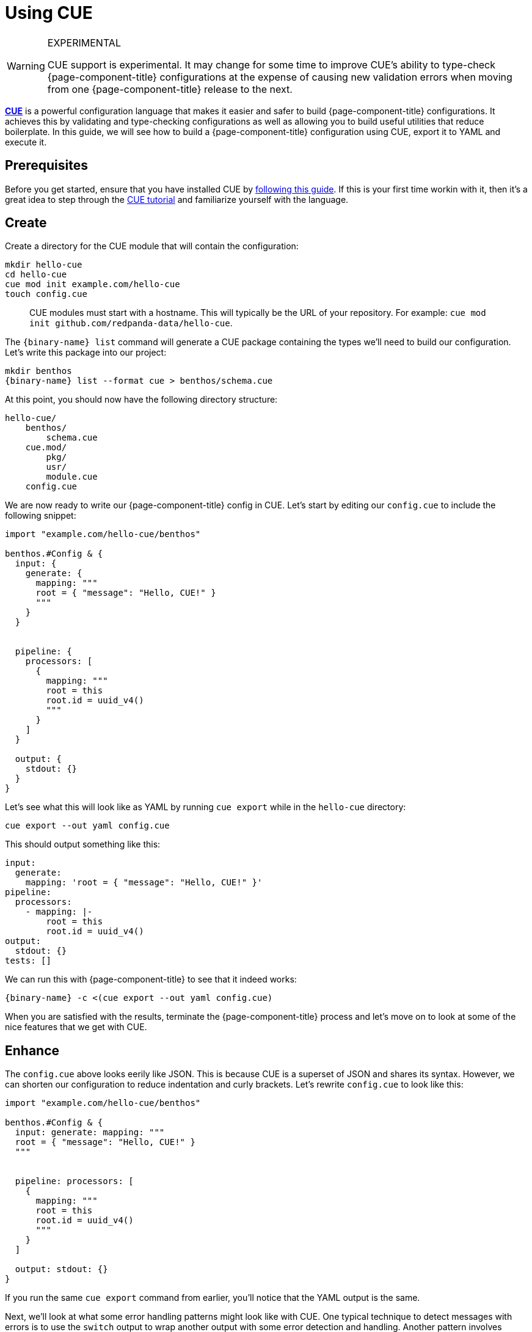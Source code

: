 = Using CUE

[WARNING]
.EXPERIMENTAL
====
CUE support is experimental. It may change for some time to improve CUE's ability to type-check {page-component-title} configurations at the expense of causing new validation errors when moving from one {page-component-title} release to the next.
====

https://cuelang.org/[*CUE*^] is a powerful configuration language that makes it easier and safer to build {page-component-title} configurations. It achieves this by validating and type-checking configurations as well as allowing you to build useful utilities that reduce boilerplate. In this guide, we will see how to build a {page-component-title} configuration using CUE, export it to YAML and execute it.

== Prerequisites

Before you get started, ensure that you have installed CUE by https://cuelang.org/docs/install/[following this guide^]. If this is your first time workin with it, then it's a great idea to step through the https://cuelang.org/docs/tutorials/[CUE tutorial^] and familiarize yourself with the language.

== Create

Create a directory for the CUE module that will contain the configuration:

[source,shell]
----
mkdir hello-cue
cd hello-cue
cue mod init example.com/hello-cue
touch config.cue
----

____
CUE modules must start with a hostname. This will typically be the URL of your repository. For example: `cue mod init github.com/redpanda-data/hello-cue`.
____

The `{binary-name} list` command will generate a CUE package containing the types we'll need to build our configuration. Let's write this package into our project:

[,bash,subs="attributes+"]
----
mkdir benthos
{binary-name} list --format cue > benthos/schema.cue
----

At this point, you should now have the following directory structure:

----
hello-cue/
    benthos/
        schema.cue
    cue.mod/
        pkg/
        usr/
        module.cue
    config.cue
----

We are now ready to write our {page-component-title} config in CUE. Let's start by editing our `config.cue` to include the following snippet:

[source,cue]
----
import "example.com/hello-cue/benthos"

benthos.#Config & {
  input: {
    generate: {
      mapping: """
      root = { "message": "Hello, CUE!" }
      """
    }
  }


  pipeline: {
    processors: [
      {
        mapping: """
        root = this
        root.id = uuid_v4()
        """
      }
    ]
  }

  output: {
    stdout: {}
  }
}
----

Let's see what this will look like as YAML by running `cue export` while in the `hello-cue` directory:

[source,shell]
----
cue export --out yaml config.cue
----

This should output something like this:

[source,yaml]
----
input:
  generate:
    mapping: 'root = { "message": "Hello, CUE!" }'
pipeline:
  processors:
    - mapping: |-
        root = this
        root.id = uuid_v4()
output:
  stdout: {}
tests: []
----

We can run this with {page-component-title} to see that it indeed works:

[,bash,subs="attributes+"]
----
{binary-name} -c <(cue export --out yaml config.cue)
----

When you are satisfied with the results, terminate the {page-component-title} process and let's move on to look at some of the nice features that we get with CUE.

== Enhance

The `config.cue` above looks eerily like JSON. This is because CUE is a superset of JSON and shares its syntax. However, we can shorten our configuration to reduce indentation and curly brackets. Let's rewrite `config.cue` to look like this:

[source,cue]
----
import "example.com/hello-cue/benthos"

benthos.#Config & {
  input: generate: mapping: """
  root = { "message": "Hello, CUE!" }
  """


  pipeline: processors: [
    {
      mapping: """
      root = this
      root.id = uuid_v4()
      """
    }
  ]

  output: stdout: {}
}
----

If you run the same `cue export` command from earlier, you'll notice that the YAML output is the same.

Next, we'll look at what some error handling patterns might look like with CUE. One typical technique to detect messages with errors is to use the `switch` output to wrap another output with some error detection and handling. Another pattern involves limiting the number of retries on a given output that is misbehaving and rejecting or dropping messages with some useful logging. If we combine all these concepts together we get:

[source,yaml]
----
output:
  switch:
    cases:
      - check: errored()
        output:
          reject: "failed to process message: ${! error() }"
      - output:
          retry:
            max_retries: 5
            output:
              gcp_pubsub:
                project: "sample-project"
                topic: "sample-topic"
----

There are quite a few lines of YAML here and we seem to be going sideways as we compose more functionality. We can try and make this more manageable with CUE!

Let's create a new file in our `hello-cue` directory called `benthos/helpers.cue`:

[source,shell]
----
touch benthos/helpers.cue
----

In this file, add the following snippet:

[source,cue]
----
package benthos

#Guarded: self = {
  // The desired output that will be wrapped with error handling mechanisms
  #output: #Output

  // The error text to emit if the output receives any messages which contained
  // processing errors
  #errorMessage: string

  // The number of retries to attempt on the desired output (default is 3)
  #maxRetries: uint | *3

  // The error message to emit if the retry attempts are exhausted
  #retryErrorMessage: string

  // Whether to drop or reject any failed messages
  #errorHandling: "drop" | "reject"

  switch: cases: [
    {
      check: "errored()"
      output: {
        if self.#errorHandling == "reject" { reject: self.#errorMessage }

        if self.#errorHandling == "drop" {
          drop: {}
          processors: [{ log: message: self.#errorMessage }]
        }
      }
    },
    {
      output: fallback: [
        {
          retry: {
            max_retries: self.#maxRetries
            output: self.#output
          }
        },
        {
          if self.#errorHandling == "reject" { reject: self.#retryErrorMessage }

          if self.#errorHandling == "drop" {
            drop: {}
            processors: [{ log: message: self.#retryErrorMessage }]
          }
        }
      ]
    }
  ]
}
----

Now, let's get back to `config.cue` and edit a few bits while leveraging this helper:

[source,cue]
----
import "example.com/hello-cue/benthos"

benthos.#Config & {
  input: generate: {
    count: 1
    interval: "0"
    mapping: """
    root = { "message": "Hello, CUE!" }
    """
  }

  output: benthos.#Guarded & {
    #errorMessage: "failed to process message: ${! error() }"

    #maxRetries: 3
    #retryErrorMessage: "failed to output message after \(#maxRetries) retries"

    #errorHandling: "drop"

    #output: http_client: {
      url: "http://localhost:4195/sad-blob"
      retries: 0
    }
  }
}
----

If you rerun `cue export` now, you'll see that we've wrapped our output with a couple of error handling mechanisms. We also had access to powerful CUE features like conditional fields based on `#errorHandling`, default values and interpolations.

[source,yaml]
----
input:
  generate:
    count: 1
    interval: "0"
    mapping: 'root = { "message": "Hello, CUE!" }'
output:
  switch:
    cases:
      - check: errored()
        output:
          drop: {}
          processors:
            - log:
                message: 'failed to process message: ${! error() }'
      - output:
          fallback:
            - retry:
                max_retries: 3
                output:
                  http_client:
                    url: http://localhost:4195/sad-blob
                    retries: 0
            - drop: {}
              processors:
                - log:
                    message: failed to output message after 3 retries
tests: []
----

The final directory structure of your hello-cue project should look like this:

----
hello-cue/
    benthos/
        schema.cue
        helpers.cue
    cue.mod/
        pkg/
        usr/
        module.cue
    config.cue
----

== Included CUE types

The `benthos.cue` file we emitted earlier contains a number of useful types that we can use when build configuration files and helpers. These include:

* `benthos.#Config`

This definition describes the format of a {page-component-title} config file. You'll want to use it at the top of your configuration file to validate its overall structure.

* `benthos.#Input`
* `benthos.#Output`
* `benthos.#Processor`
* `benthos.#RateLimit`
* `benthos.#Buffer`
* `benthos.#Cache`
* `benthos.#Metric`
* `benthos.#Tracer`

Each of these definitions is a disjunction that holds all the corresponding components in {page-component-title}. In other words, a CUE field that is specified as `benthos.#Input`, such as `myfield: benthos.#Input`, must resolve to a valid {page-component-title} input.

== Wrap up

Being able to define helper packages and definitions like `#Guarded` and reusing them across your {page-component-title} configurations is a really powerful feature of CUE. This will allow you to share consistent good practices without messy boilerplate across projects and teams!
